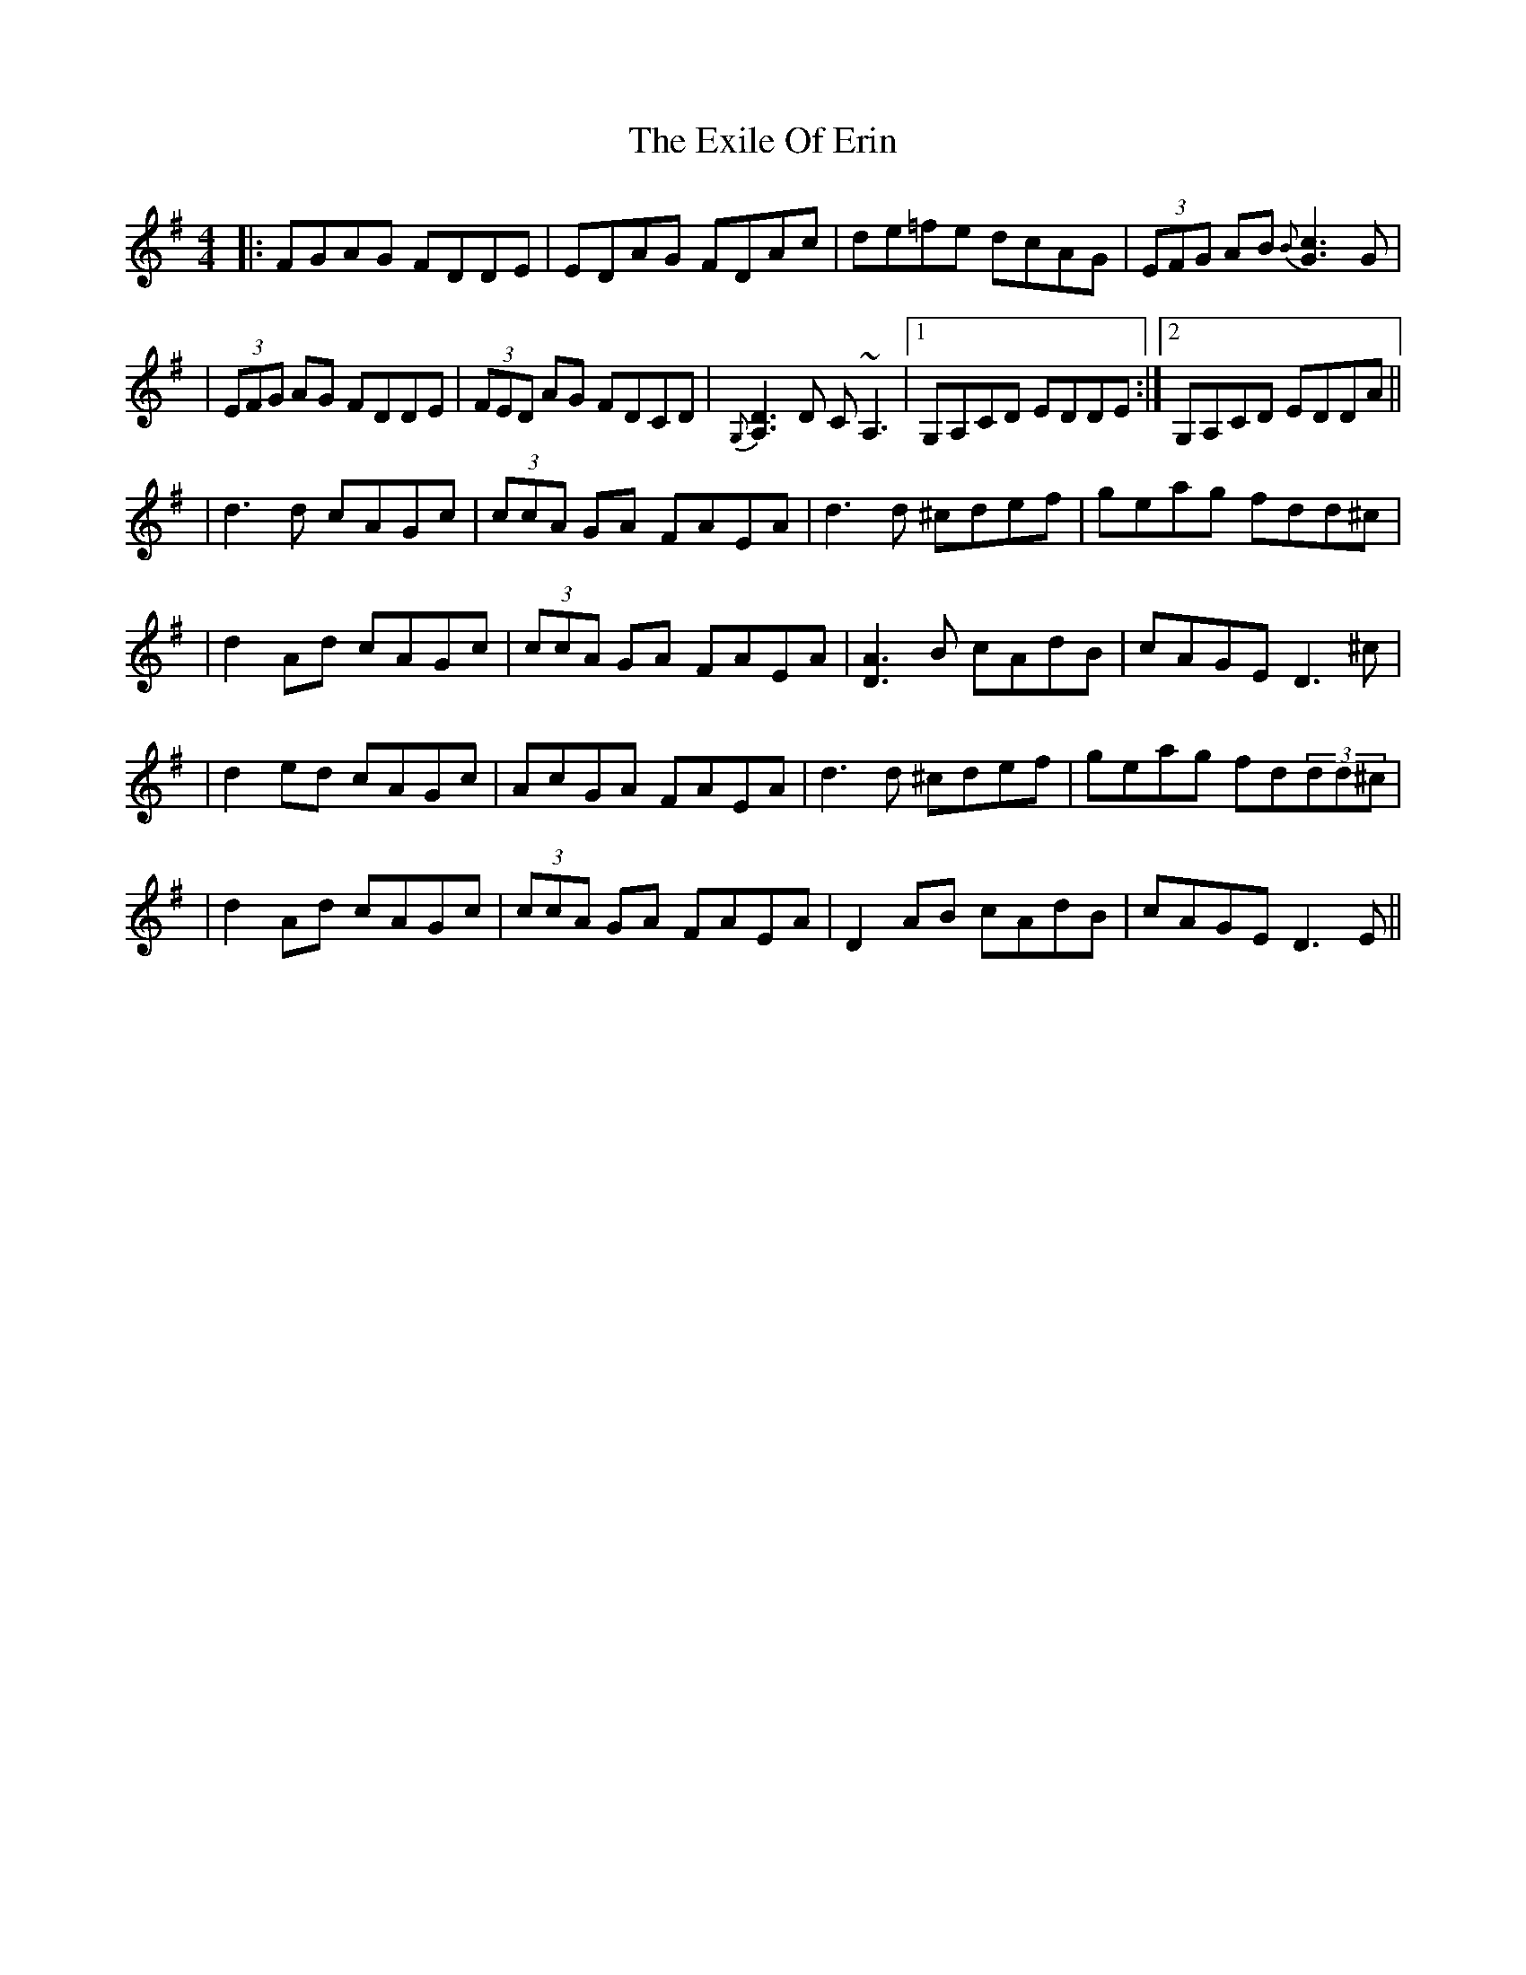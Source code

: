X: 2
T: Exile Of Erin, The
Z: Will Harmon
S: https://thesession.org/tunes/1293#setting14601
R: reel
M: 4/4
L: 1/8
K: Dmix
|: FGAG FDDE | EDAG FDAc | de=fe dcAG | (3EFG AB{B}[c3G3]G || (3EFG AG FDDE | (3FED AG FDCD | {G,}[A,3D3] D C~A,3 |1 G,A,CD EDDE :|2 G,A,CD EDDA ||| d3 d cAGc | (3ccA GA FAEA | d3 d ^cdef | geag fdd^c || d2 Ad cAGc | (3ccA GA FAEA | [D3A3]B cAdB | cAGE D3 ^c || d2 ed cAGc | AcGA FAEA | d3 d ^cdef | geag fd(3dd^c || d2 Ad cAGc | (3ccA GA FAEA | D2 AB cAdB | cAGE D3 E ||
